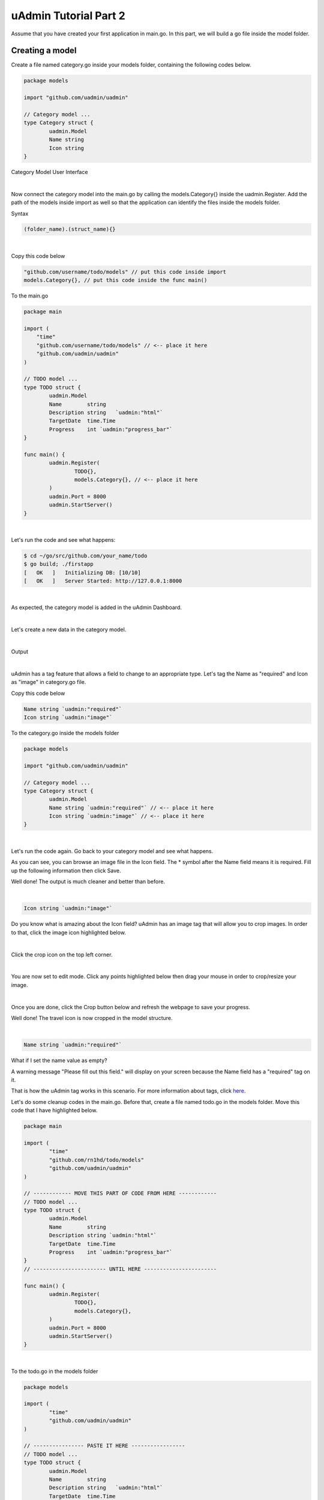 uAdmin Tutorial Part 2
======================
Assume that you have created your first application in main.go. In this part, we will build a go file inside the model folder.

Creating a model
^^^^^^^^^^^^^^^^
Create a file named category.go inside your models folder, containing the following codes below.

.. code-block:: go

    package models

    import "github.com/uadmin/uadmin"

    // Category model ...
    type Category struct {
	    uadmin.Model
	    Name string
	    Icon string
    }

Category Model User Interface

.. image:: assets/categorymodeldesign.png

|

Now connect the category model into the main.go by calling the models.Category{} inside the uadmin.Register. Add the path of the models inside import as well so that the application can identify the files inside the models folder.

Syntax

.. code-block:: go

    (folder_name).(struct_name){}

|

Copy this code below

.. code-block:: go

    "github.com/username/todo/models" // put this code inside import
    models.Category{}, // put this code inside the func main()

To the main.go

.. code-block:: go

    package main

    import (
        "time"
        "github.com/username/todo/models" // <-- place it here
        "github.com/uadmin/uadmin"
    )

    // TODO model ...
    type TODO struct {
	    uadmin.Model
	    Name        string
	    Description string   `uadmin:"html"`
	    TargetDate  time.Time
	    Progress    int `uadmin:"progress_bar"`
    }

    func main() {
	    uadmin.Register(
		    TODO{},
		    models.Category{}, // <-- place it here
	    )
	    uadmin.Port = 8000
	    uadmin.StartServer()
    }

|

Let's run the code and see what happens:

.. code-block:: bash

    $ cd ~/go/src/github.com/your_name/todo
    $ go build; ./firstapp
    [   OK   ]   Initializing DB: [10/10]
    [   OK   ]   Server Started: http://127.0.0.1:8000

|

As expected, the category model is added in the uAdmin Dashboard.

.. image:: assets/categorymodelselected.png

|

Let's create a new data in the category model.

.. image:: assets/categorydata.png

|

Output

.. image:: assets/categorydataoutput.png

|

uAdmin has a tag feature that allows a field to change to an appropriate type. Let's tag the Name as "required" and Icon as "image" in category.go file.

Copy this code below

.. code-block:: go

    Name string `uadmin:"required"`
    Icon string `uadmin:"image"`

To the category.go inside the models folder

.. code-block:: go

    package models

    import "github.com/uadmin/uadmin"

    // Category model ...
    type Category struct {
	    uadmin.Model
	    Name string `uadmin:"required"` // <-- place it here
	    Icon string `uadmin:"image"` // <-- place it here
    }

|

Let's run the code again. Go back to your category model and see what happens.

.. image:: assets/categorywithtagapplied.png

As you can see, you can browse an image file in the Icon field. The * symbol after the Name field means it is required. Fill up the following information then click Save.

.. image:: assets/categorydataoutputwithtag.png

Well done! The output is much cleaner and better than before.

|

.. code-block:: go

    Icon string `uadmin:"image"`

Do you know what is amazing about the Icon field? uAdmin has an image tag that will allow you to crop images. In order to that, click the image icon highlighted below.


.. image:: assets/iconhighlighted.png

|

Click the crop icon on the top left corner.

.. image:: assets/cropiconhighlighted.png

|

You are now set to edit mode. Click any points highlighted below then drag your mouse in order to crop/resize your image.

.. image:: assets/croppointshighlighted.png

.. image:: assets/croppedicon.png

|

Once you are done, click the Crop button below and refresh the webpage to save your progress.

.. image:: assets/croppediconoutput.png

Well done! The travel icon is now cropped in the model structure.

|

.. code-block:: go

    Name string `uadmin:"required"`

What if I set the name value as empty?

.. image:: assets/namefieldempty.png

A warning message "Please fill out this field." will display on your screen because the Name field has a "required" tag on it.

That is how the uAdmin tag works in this scenario. For more information about tags, click `here`_.

.. _here: file:///home/dev1/go/src/github.com/uadmin/uadmin/docs/_build/html/tags.html

Let's do some cleanup codes in the main.go. Before that, create a file named todo.go in the models folder. Move this code that I have highlighted below.

.. code-block:: go

    package main

    import (
	    "time"
	    "github.com/rn1hd/todo/models"
	    "github.com/uadmin/uadmin"
    )

    // ------------ MOVE THIS PART OF CODE FROM HERE ------------
    // TODO model ... 
    type TODO struct {
	    uadmin.Model
	    Name        string
	    Description string `uadmin:"html"`
	    TargetDate  time.Time
	    Progress    int `uadmin:"progress_bar"`
    }
    // ----------------------- UNTIL HERE -----------------------

    func main() {
	    uadmin.Register(
		    TODO{},
		    models.Category{},
	    )
	    uadmin.Port = 8000
	    uadmin.StartServer()
    }

|

To the todo.go in the models folder

.. code-block:: go

    package models

    import (
	    "time"
	    "github.com/uadmin/uadmin"
    )

    // ---------------- PASTE IT HERE -----------------
    // TODO model ...
    type TODO struct {
	    uadmin.Model
	    Name        string
	    Description string   `uadmin:"html"`
	    TargetDate  time.Time
	    Progress    int `uadmin:"progress_bar"`
    }
    // ---------------- PASTE IT HERE -----------------

|

Go back to the main.go. Replace TODO{} to models.TODO{} in the uAdmin.Register. "models." was added before TODO{} because the TODO struct is located on todo.go in the models folder.

.. code-block:: go

    package main

    import (
	    "github.com/rn1hd/todo/models"
	    "github.com/uadmin/uadmin"
    )

    func main() {
	    uadmin.Register(
		    models.TODO{}, // Replaced from TODO{} to models.TODO{}
		    models.Category{},
	    )
	    uadmin.Port = 8000
	    uadmin.StartServer()
    }

Well done! You have finished the first step in creating an external model.

Linking two models together
^^^^^^^^^^^^^^^^^^^^^^^^^^^
Let's create a relationship between the category and todo models. In order to do that, call the struct name you wish to include on the first line and the ID with the data type on the second line in todo.go.

Copy this code below

.. code-block:: go

    Category    Category
    CategoryID  uint 

To the todo.go inside the models folder

.. code-block:: go

    package models

    import (
	    "time"
	    "github.com/uadmin/uadmin"
    )

    // TODO model ...
    type TODO struct {
	    uadmin.Model
	    Name        string
	    Description string   `uadmin:"html"`
	    Category    Category // <-- place it here
	    CategoryID  uint     // <-- place it here
	    TargetDate  time.Time
	    Progress    int `uadmin:"progress_bar"`
    }

|

Let's run the code again. Go back to your todo model and see what happens.

.. image:: assets/categoryaddedintodo.png

|

The category field is now connected into the todo model with only one value returned. If you want to have several data in your list, click Add New.

.. image:: assets/categorywithtagappliedmultiple.png

|

Output

.. image:: assets/categorydataoutputwithtagmultiple.png

|

You can do the cropping process with the three data that you have created.

.. image:: assets/croppedicons.png

|

Output

.. image:: assets/croppediconsoutput.png

|

Go back to the todo model. Now you can choose which category you want to apply on the specific task. For this one let's choose Education then click Save.

.. image:: assets/categoryeducationapplied.png

|

Output

.. image:: assets/categoryeducationappliedoutput.png

Well done! You have linked the category and todo models together.